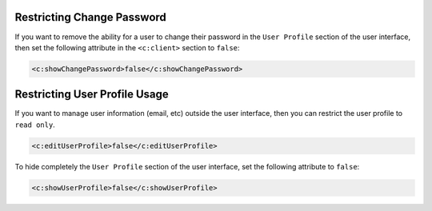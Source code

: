 .. Copyright 2016-2019 FUJITSU LIMITED

.. _restrict-change-password:

Restricting Change Password
---------------------------

If you want to remove the ability for a user to change their password in the ``User Profile`` section of the user interface, then set the following attribute in the ``<c:client>`` section to ``false``:

.. code-block:: xml

	<c:showChangePassword>false</c:showChangePassword>

Restricting User Profile Usage
------------------------------

If you want to manage user information (email, etc) outside the user interface, then you can restrict the user profile to ``read only``. 

.. code-block:: xml

	<c:editUserProfile>false</c:editUserProfile> 

To hide completely the ``User Profile`` section of the user interface, set the following attribute to ``false``:

.. code-block:: xml

	<c:showUserProfile>false</c:showUserProfile> 
